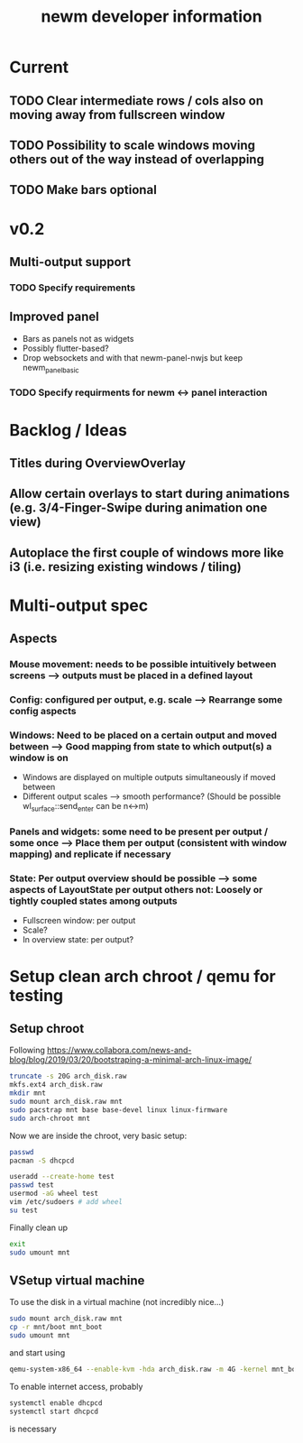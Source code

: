 #+TITLE: newm developer information

* Current
** TODO Clear intermediate rows / cols also on moving away from fullscreen window
** TODO Possibility to scale windows moving others out of the way instead of overlapping
** TODO Make bars optional

* v0.2
** Multi-output support
*** TODO Specify requirements
** Improved panel
- Bars as panels not as widgets
- Possibly flutter-based?
- Drop websockets and with that newm-panel-nwjs but keep newm_panel_basic
*** TODO Specify requirments for newm <-> panel interaction

* Backlog / Ideas
** Titles during OverviewOverlay
** Allow certain overlays to start during animations (e.g. 3/4-Finger-Swipe during animation one view)
** Autoplace the first couple of windows more like i3 (i.e. resizing existing windows / tiling)


* Multi-output spec
** Aspects
*** Mouse movement: needs to be possible intuitively between screens --> outputs must be placed in a defined layout
*** Config: configured per output, e.g. scale --> Rearrange some config aspects
*** Windows: Need to be placed on a certain output and moved between --> Good mapping from state to which output(s) a window is on
- Windows are displayed on multiple outputs simultaneously if moved between
- Different output scales --> smooth performance? (Should be possible wl_surface::send_enter can be n<->m)
*** Panels and widgets: some need to be present per output / some once --> Place them per output (consistent with window mapping) and replicate if necessary
*** State: Per output overview should be possible --> some aspects of LayoutState per output others not: Loosely or tightly coupled states among outputs
- Fullscreen window: per output
- Scale?
- In overview state: per output?

* Setup clean arch chroot / qemu for testing

** Setup chroot

Following https://www.collabora.com/news-and-blog/blog/2019/03/20/bootstraping-a-minimal-arch-linux-image/

#+BEGIN_SRC sh
truncate -s 20G arch_disk.raw
mkfs.ext4 arch_disk.raw
mkdir mnt
sudo mount arch_disk.raw mnt
sudo pacstrap mnt base base-devel linux linux-firmware
sudo arch-chroot mnt
#+END_SRC

Now we are inside the chroot, very basic setup:

#+BEGIN_SRC sh
passwd
pacman -S dhcpcd

useradd --create-home test
passwd test
usermod -aG wheel test
vim /etc/sudoers # add wheel
su test
#+END_SRC

Finally clean up

#+BEGIN_SRC sh
exit
sudo umount mnt
#+END_SRC

** VSetup virtual machine

To use the disk in a virtual machine (not incredibly nice...)

#+BEGIN_SRC sh
sudo mount arch_disk.raw mnt
cp -r mnt/boot mnt_boot
sudo umount mnt
#+END_SRC

and start using

#+BEGIN_SRC sh
qemu-system-x86_64 --enable-kvm -hda arch_disk.raw -m 4G -kernel mnt_boot/vmlinuz-linux -initrd mnt_boot/initramfs-linux[-fallback].img -append "root=/dev/sda rw" -vga virtio
#+END_SRC

To enable internet access, probably

#+BEGIN_SRC sh
systemctl enable dhcpcd
systemctl start dhcpcd
#+END_SRC

is necessary
